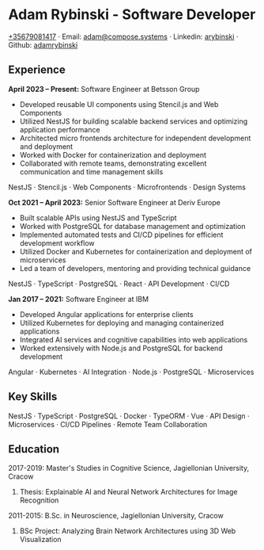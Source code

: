* Adam Rybinski - Software Developer

****** [[tel:+35679081417][+35679081417]] · Email: [[mailto:adam@compose.systems][adam@compose.systems]] · Linkedin: [[https://www.linkedin.com/in/arybinski][arybinski]] · Github: [[https://www.github.com/adamrybinski][adamrybinski]]

** Experience

*April 2023 – Present:* Software Engineer at Betsson Group
- Developed reusable UI components using Stencil.js and Web Components
- Utilized NestJS for building scalable backend services and optimizing application performance
- Architected micro frontends architecture for independent development and deployment
- Worked with Docker for containerization and deployment
- Collaborated with remote teams, demonstrating excellent communication and time management skills
****** NestJS · Stencil.js · Web Components · Microfrontends · Design Systems

*Oct 2021 – April 2023:* Senior Software Engineer at Deriv Europe 
- Built scalable APIs using NestJS and TypeScript
- Worked with PostgreSQL for database management and optimization
- Implemented automated tests and CI/CD pipelines for efficient development workflow
- Utilized Docker and Kubernetes for containerization and deployment of microservices
- Led a team of developers, mentoring and providing technical guidance
****** NestJS · TypeScript · PostgreSQL · React · API Development · CI/CD

*Jan 2017 – 2021:* Software Engineer at IBM
- Developed Angular applications for enterprise clients
- Utilized Kubernetes for deploying and managing containerized applications
- Integrated AI services and cognitive capabilities into web applications
- Worked extensively with Node.js and PostgreSQL for backend development
****** Angular · Kubernetes · AI Integration · Node.js · PostgreSQL · Microservices

** Key Skills
****** NestJS · TypeScript · PostgreSQL · Docker · TypeORM · Vue · API Design · Microservices · CI/CD Pipelines · Remote Team Collaboration

** Education

***** 2017-2019: Master's Studies in Cognitive Science, Jagiellonian University, Cracow
****** Thesis: Explainable AI and Neural Network Architectures for Image Recognition 

***** 2011-2015: B.Sc. in Neuroscience, Jagiellonian University, Cracow
****** BSc Project: Analyzing Brain Network Architectures using 3D Web Visualization
